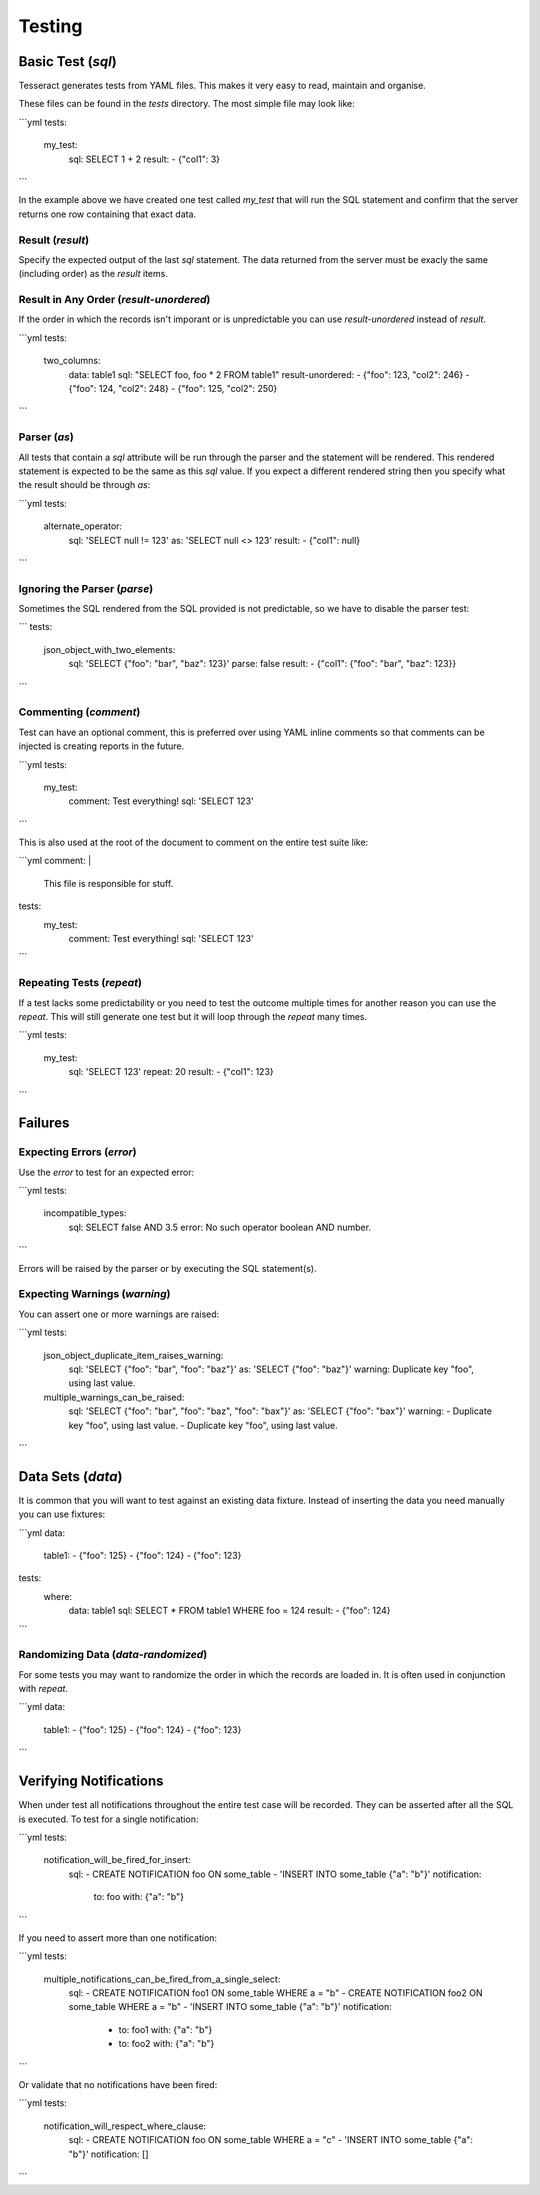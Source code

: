 Testing
=======


Basic Test (`sql`)
------------------

Tesseract generates tests from YAML files. This makes it very easy to read,
maintain and organise.

These files can be found in the `tests` directory. The most simple file may look
like:

```yml
tests:
  my_test:
    sql: SELECT 1 + 2
    result:
    - {"col1": 3}
```

In the example above we have created one test called `my_test` that will run the
SQL statement and confirm that the server returns one row containing that exact
data.

Result (`result`)
^^^^^^^^^^^^^^^^^

Specify the expected output of the last `sql` statement. The data returned from
the server must be exacly the same (including order) as the `result` items.

Result in Any Order (`result-unordered`)
^^^^^^^^^^^^^^^^^^^^^^^^^^^^^^^^^^^^^^^^

If the order in which the records isn't imporant or is unpredictable you can use
`result-unordered` instead of `result`.

```yml
tests:
  two_columns:
    data: table1
    sql: "SELECT foo, foo * 2 FROM table1"
    result-unordered:
    - {"foo": 123, "col2": 246}
    - {"foo": 124, "col2": 248}
    - {"foo": 125, "col2": 250}
```

Parser (`as`)
^^^^^^^^^^^^^

All tests that contain a `sql` attribute will be run through the parser and the
statement will be rendered. This rendered statement is expected to be the same
as this `sql` value. If you expect a different rendered string then you specify
what the result should be through `as`:

```yml
tests:
  alternate_operator:
    sql: 'SELECT null != 123'
    as: 'SELECT null <> 123'
    result:
    - {"col1": null}
```

Ignoring the Parser (`parse`)
^^^^^^^^^^^^^^^^^^^^^^^^^^^^^

Sometimes the SQL rendered from the SQL provided is not predictable, so we have
to disable the parser test:

```
tests:
  json_object_with_two_elements:
    sql: 'SELECT {"foo": "bar", "baz": 123}'
    parse: false
    result:
    - {"col1": {"foo": "bar", "baz": 123}}
```

Commenting (`comment`)
^^^^^^^^^^^^^^^^^^^^^^

Test can have an optional comment, this is preferred over using YAML inline
comments so that comments can be injected is creating reports in the future.

```yml
tests:
  my_test:
    comment: Test everything!
    sql: 'SELECT 123'
```

This is also used at the root of the document to comment on the entire test
suite like:

```yml
comment: |
  This file is responsible for stuff.

tests:
  my_test:
    comment: Test everything!
    sql: 'SELECT 123'
```

Repeating Tests (`repeat`)
^^^^^^^^^^^^^^^^^^^^^^^^^^

If a test lacks some predictability or you need to test the outcome multiple
times for another reason you can use the `repeat`. This will still generate one
test but it will loop through the `repeat` many times.

```yml
tests:
  my_test:
    sql: 'SELECT 123'
    repeat: 20
    result:
    - {"col1": 123}
```

Failures
--------

Expecting Errors (`error`)
^^^^^^^^^^^^^^^^^^^^^^^^^^

Use the `error` to test for an expected error:

```yml
tests:
  incompatible_types:
    sql: SELECT false AND 3.5
    error: No such operator boolean AND number.
```

Errors will be raised by the parser or by executing the SQL statement(s).

Expecting Warnings (`warning`)
^^^^^^^^^^^^^^^^^^^^^^^^^^^^^^

You can assert one or more warnings are raised:

```yml
tests:
  json_object_duplicate_item_raises_warning:
    sql: 'SELECT {"foo": "bar", "foo": "baz"}'
    as: 'SELECT {"foo": "baz"}'
    warning: Duplicate key "foo", using last value.

  multiple_warnings_can_be_raised:
    sql: 'SELECT {"foo": "bar", "foo": "baz", "foo": "bax"}'
    as: 'SELECT {"foo": "bax"}'
    warning:
    - Duplicate key "foo", using last value.
    - Duplicate key "foo", using last value.
```

Data Sets (`data`)
------------------

It is common that you will want to test against an existing data fixture.
Instead of inserting the data you need manually you can use fixtures:

```yml
data:
  table1:
  - {"foo": 125}
  - {"foo": 124}
  - {"foo": 123}

tests:
  where:
    data: table1
    sql: SELECT * FROM table1 WHERE foo = 124
    result:
    - {"foo": 124}
```

Randomizing Data (`data-randomized`)
^^^^^^^^^^^^^^^^^^^^^^^^^^^^^^^^^^^^

For some tests you may want to randomize the order in which the records are
loaded in. It is often used in conjunction with `repeat`.

```yml
data:
  table1:
  - {"foo": 125}
  - {"foo": 124}
  - {"foo": 123}
```


Verifying Notifications
-----------------------

When under test all notifications throughout the entire test case will be
recorded. They can be asserted after all the SQL is executed. To test for a
single notification:

```yml
tests:
  notification_will_be_fired_for_insert:
    sql:
    - CREATE NOTIFICATION foo ON some_table
    - 'INSERT INTO some_table {"a": "b"}'
    notification:
      to: foo
      with: {"a": "b"}
```

If you need to assert more than one notification:

```yml
tests:
  multiple_notifications_can_be_fired_from_a_single_select:
    sql:
    - CREATE NOTIFICATION foo1 ON some_table WHERE a = "b"
    - CREATE NOTIFICATION foo2 ON some_table WHERE a = "b"
    - 'INSERT INTO some_table {"a": "b"}'
    notification:
      - to: foo1
        with: {"a": "b"}
      - to: foo2
        with: {"a": "b"}
```

Or validate that no notifications have been fired:

```yml
tests:
  notification_will_respect_where_clause:
    sql:
    - CREATE NOTIFICATION foo ON some_table WHERE a = "c"
    - 'INSERT INTO some_table {"a": "b"}'
    notification: []
```
